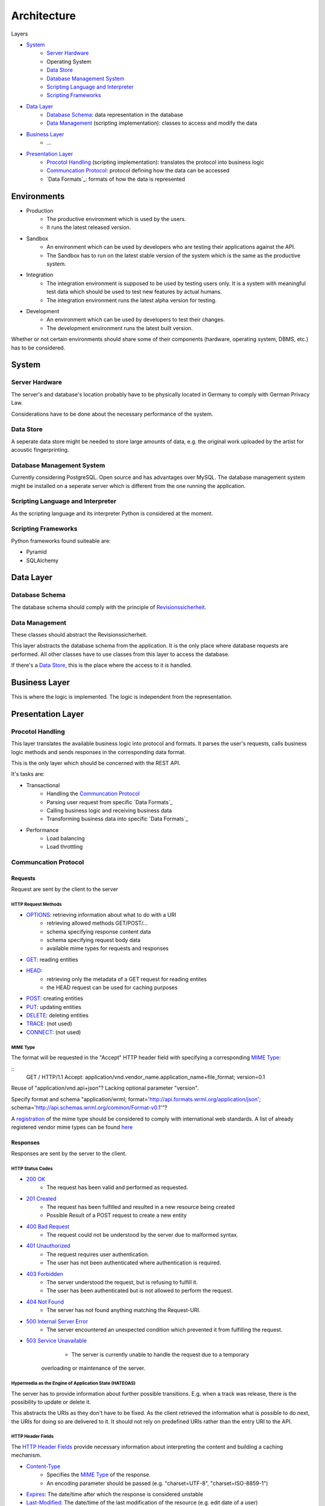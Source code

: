 .. Sections: http://docutils.sourceforge.net/docs/ref/rst/restructuredtext.html#sections

Architecture
############


Layers

- `System`_
	- `Server Hardware`_
	- Operating System
	- `Data Store`_
	- `Database Management System`_
	- `Scripting Language and Interpreter`_
	- `Scripting Frameworks`_
- `Data Layer`_
	- `Database Schema`_: data representation in the database
	- `Data Management`_ (scripting implementation): classes to access and modify the data
- `Business Layer`_
	- ...
- `Presentation Layer`_
	- `Procotol Handling`_ (scripting implementation): translates the protocol into business logic
	- `Communcation Protocol`_: protocol defining how the data can be accessed
	- `Data Formats`_: formats of how the data is represented


Environments
************

- Production
	- The productive environment which is used by the users.
	- It runs the latest released version.
- Sandbox
	- An environment which can be used by developers who are testing their applications against the API.
	- The Sandbox has to run on the latest stable version of the system which is the same as the productive system.
- Integration
	- The integration environment is supposed to be used by testing users only. It is a system with meaningful test data which should be used to test new features by actual humans.
	- The integration environment runs the latest alpha version for testing.
- Development
	- An environment which can be used by developers to test their changes.
	- The development environment runs the latest built version.

Whether or not certain environments should share some of their components
(hardware, operating system, DBMS, etc.) has to be considered.


System
******


Server Hardware
===============

The server's and database's location probably have to be physically located in Germany to comply with German Privacy Law.

Considerations have to be done about the necessary performance of the system.


Data Store
==========

A seperate data store might be needed to store large amounts of data, e.g. the original work uploaded by the artist for acoustic fingerprinting.


Database Management System
==========================

Currently considering PostgreSQL. Open source and has advantages over MySQL. The database management system might be installed on a seperate server which is different from the one running the application. 


Scripting Language and Interpreter
==================================

As the scripting language and its interpreter Python is considered at the moment.


Scripting Frameworks
====================

Python frameworks found suiteable are:

- Pyramid
- SQLAlchemy


Data Layer
**********


Database Schema
===============

The database schema should comply with the principle of `Revisionssicherheit <https://de.wikipedia.org/wiki/Revisionssicherheit>`_.


Data Management
===============

These classes should abstract the Revisionssicherheit.

This layer abstracts the database schema from the application. It is the only place where database requests are performed. All other classes have to use classes from this layer to access the database.

If there's a `Data Store`_, this is the place where the access to it is handled.


Business Layer
**************

This is where the logic is implemented. The logic is independent from the representation.


Presentation Layer
******************


Procotol Handling
=================

This layer translates the available business logic into protocol and formats. It parses the user's requests, calls business logic methods and sends responses in the corresponding data format.

This is the only layer which should be concerned with the REST API.

It's tasks are:

- Transactional
	- Handling the `Communcation Protocol`_
	- Parsing user request from specific `Data Formats`_
	- Calling business logic and receiving business data
	- Transforming business data into specific `Data Formats`_
- Performance
	- Load balancing
	- Load throttling


Communcation Protocol
=====================


Requests
--------

Request are sent by the client to the server


HTTP Request Methods
^^^^^^^^^^^^^^^^^^^^

- `OPTIONS <https://tools.ietf.org/html/rfc2616#section-9.2>`_: retrieving information about what to do with a URI 
	- retrieving allowed methods GET/POST/...
	- schema specifying response content data
	- schema specifying request body data
	- available mime types for requests and responses
- `GET <https://tools.ietf.org/html/rfc2616#section-9.3>`_: reading entities
- `HEAD <https://tools.ietf.org/html/rfc2616#section-9.4>`_:
	- retrieving only the metadata of a GET request for reading entites
	- the HEAD request can be used for caching purposes
- `POST <https://tools.ietf.org/html/rfc2616#section-9.5>`_: creating entities
- `PUT <https://tools.ietf.org/html/rfc2616#section-9.6>`_: updating entities
- `DELETE <https://tools.ietf.org/html/rfc2616#section-9.7>`_: deleting entities
- `TRACE <https://tools.ietf.org/html/rfc2616#section-9.8>`_: (not used)
- `CONNECT <https://tools.ietf.org/html/rfc2616#section-9.9>`_: (not used)


MIME Type
^^^^^^^^^
   
The format will be requested in the "Accept" HTTP header field with specifying a corresponding `MIME Type`_:

::
   GET / HTTP/1.1 Accept:
   application/vnd.vendor_name.application_name+file_format; version=0.1

Reuse of "application/vnd.api+json"? Lacking optional parameter "version".

Specify format and schema "application/wrml; format='http://api.formats.wrml.org/application/json'; schema='http://api.schemas.wrml.org/common/Format-v0.1'"? 
   
A `registration <https://www.iana.org/cgi-bin/mediatypes.pl>`_ of the mime type should be considered to comply with international web standards. A list of already registered vendor mime types can be found `here <https://www.iana.org/assignments/media-types/application>`_


Responses
---------

Responses are sent by the server to the client.


HTTP Status Codes
^^^^^^^^^^^^^^^^^

- `200 OK <https://tools.ietf.org/html/rfc2616#section-10.2.1>`_
	- The request has been valid and performed as requested.
- `201 Created <https://tools.ietf.org/html/rfc2616#section-10.2.2>`_
	- The request has been fulfilled and resulted in a new resource being created
	- Possible Result of a POST request to create a new entity
- `400 Bad Request <https://tools.ietf.org/html/rfc2616#section-10.4.1>`_
	- The request could not be understood by the server due to malformed syntax.
- `401 Unauthorized <https://tools.ietf.org/html/rfc2616#section-10.4.2>`_
	- The request requires user authentication.
	- The user has not been authenticated where authentication is required.
- `403 Forbidden <https://tools.ietf.org/html/rfc2616#section-10.4.4>`_
	- The server understood the request, but is refusing to fulfill it.
	- The user has been authenticated but is not allowed to perform the request.
- `404 Not Found <https://tools.ietf.org/html/rfc2616#section-10.4.5>`_
	- The server has not found anything matching the Request-URI.
- `500 Internal Server Error <https://tools.ietf.org/html/rfc2616#section-10.5.1>`_
	- The server encountered an unexpected condition which prevented it from fulfilling the request.
- `503 Service Unavailable <https://tools.ietf.org/html/rfc2616#section-10.5.4>`_
	- The server is currently unable to handle the request due to a temporary
   overloading or maintenance of the server.


Hypermedia as the Engine of Application State (HATEOAS)
^^^^^^^^^^^^^^^^^^^^^^^^^^^^^^^^^^^^^^^^^^^^^^^^^^^^^^^

The server has to provide information about further possible transitions. E.g. when a track was release, there is the possibility to update or delete it.

This abstracts the URIs as they don't have to be fixed. As the client retrieved the information what is possible to do next, the URIs for doing so are delivered to it. It should not rely on predefined URIs rather than the entry URI to the API.


HTTP Header Fields
^^^^^^^^^^^^^^^^^^

The `HTTP Header Fields <https://tools.ietf.org/html/rfc2616#section-7.1>`_ provide necessary information about interpreting the content and building a caching mechanism.

- `Content-Type <https://tools.ietf.org/html/rfc2616#section-14.17>`_
	- Specifies the `MIME Type`_ of the response.
	- An encoding parameter should be passed (e.g. "charset=UTF-8", "charset=ISO-8859-1")
- `Expires <https://tools.ietf.org/html/rfc2616#section-14.21>`_: The date/time after which the response is considered unstable
- `Last-Modified <https://tools.ietf.org/html/rfc2616#section-14.29>`_: The date/time of the last modification of the resource (e.g. edit date of a user)
- More headers might be used


Pagination
^^^^^^^^^^

The pagination has to be taken care of. The client should be able to specify within a certain limit � how many entities it wants to retrieve per page as well as the number of the page it wants to retrieve.

In the context of HATEOAS the links for previous page, following page, first page and last page should be delivered.


Versioning
^^^^^^^^^^

The version will be requested in the "Accept" HTTP header field with specifying an optional parameter to the `MIME Type`_:

::
	GET / HTTP/1.1
	Accept: application/vnd.vendor_name.application_name+file_format; version=0.1


Charsets
^^^^^^^^

UTF-8 should be considered as the only charset for delivering content to the client as it is best suitable for international special characters.


Output Formats
==============


Formats
-------

- JSON should be the main format as it is commonly used
- XML might be another format as it widely established


Schemas
-------

The schemas for the corresponding formats should be defined.

- `JSON Schema <http://json-schema.org/>`_
- `XML Schema Definitions (XSD) <https://en.wikipedia.org/wiki/XML_Schema_%28W3C%29>`_

